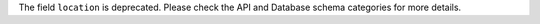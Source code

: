 The field ``location`` is deprecated. Please check the API and Database schema
categories for more details.

